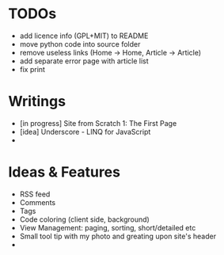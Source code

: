 * TODOs
  - add licence info (GPL+MIT) to README
  - move python code into source folder
  - remove useless links (Home -> Home, Article -> Article)
  - add separate error page with article list
  - fix print

* Writings
  - [in progress] Site from Scratch 1: The First Page
  - [idea] Underscore - LINQ for JavaScript
  - 

    
* Ideas & Features
  - RSS feed
  - Comments
  - Tags
  - Code coloring (client side, background)
  - View Management: paging, sorting, short/detailed etc
  - Small tool tip with my photo and greating upon site's header
  - 
